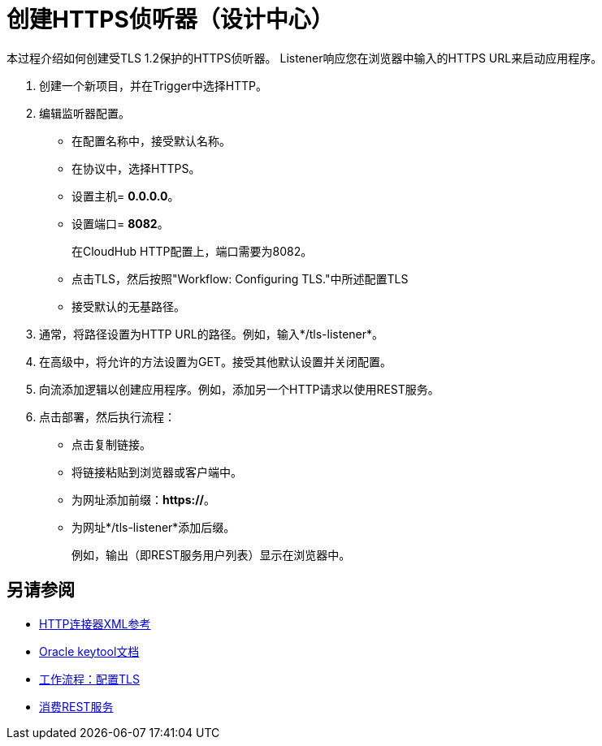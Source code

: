 = 创建HTTPS侦听器（设计中心）
:keywords: anypoint, connectors, transports

本过程介绍如何创建受TLS 1.2保护的HTTPS侦听器。 Listener响应您在浏览器中输入的HTTPS URL来启动应用程序。

. 创建一个新项目，并在Trigger中选择HTTP。
. 编辑监听器配置。
+
* 在配置名称中，接受默认名称。
* 在协议中，选择HTTPS。
* 设置主机= *0.0.0.0*。
* 设置端口= *8082*。
+
在CloudHub HTTP配置上，端口需要为8082。
+
* 点击TLS，然后按照"Workflow: Configuring TLS."中所述配置TLS
* 接受默认的无基路径。
. 通常，将路径设置为HTTP URL的路径。例如，输入*/tls-listener*。
. 在高级中，将允许的方法设置为GET。接受其他默认设置并关闭配置。
. 向流添加逻辑以创建应用程序。例如，添加另一个HTTP请求以使用REST服务。
. 点击部署，然后执行流程：
+
* 点击复制链接。
* 将链接粘贴到浏览器或客户端中。
* 为网址添加前缀：*https://*。
* 为网址*/tls-listener*添加后缀。
+
例如，输出（即REST服务用户列表）显示在浏览器中。


== 另请参阅

*  link:/connectors/http-connector-xml-reference[HTTP连接器XML参考]
*  link:https://docs.oracle.com/javase/6/docs/technotes/tools/windows/keytool.html[Oracle keytool文档]
*  link:/connectors/common-workflow-conf-tls[工作流程：配置TLS]
*  link:/connectors/http-consume-web-service[消费REST服务]
